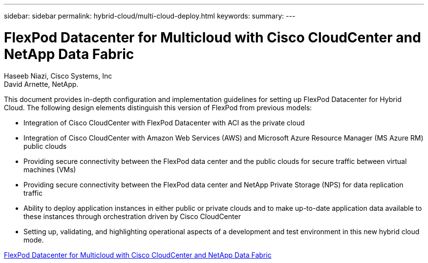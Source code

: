 ---
sidebar: sidebar
permalink: hybrid-cloud/multi-cloud-deploy.html
keywords: 
summary: 
---

= FlexPod Datacenter for Multicloud with Cisco CloudCenter and NetApp Data Fabric

:hardbreaks:
:nofooter:
:icons: font
:linkattrs:
:imagesdir: ./../media/

Haseeb Niazi, Cisco Systems, Inc
David Arnette, NetApp.

This document provides in-depth configuration and implementation guidelines for setting up FlexPod Datacenter for Hybrid Cloud. The following design elements distinguish this version of FlexPod from previous models:

* Integration of Cisco CloudCenter with FlexPod Datacenter with ACI as the private cloud

* Integration of Cisco CloudCenter with Amazon Web Services (AWS) and Microsoft Azure Resource Manager (MS Azure RM) public clouds

* Providing secure connectivity between the FlexPod data center and the public clouds for secure traffic between virtual machines (VMs)

* Providing secure connectivity between the FlexPod data center and NetApp Private Storage (NPS) for data replication traffic

* Ability to deploy application instances in either public or private clouds and to make up-to-date application data available to these instances through orchestration driven by Cisco CloudCenter

* Setting up, validating, and highlighting operational aspects of a development and test environment in this new hybrid cloud mode.

link:https://www.cisco.com/c/en/us/td/docs/unified_computing/ucs/UCS_CVDs/flexpod_hybridcloud.html[FlexPod Datacenter for Multicloud with Cisco CloudCenter and NetApp Data Fabric^]